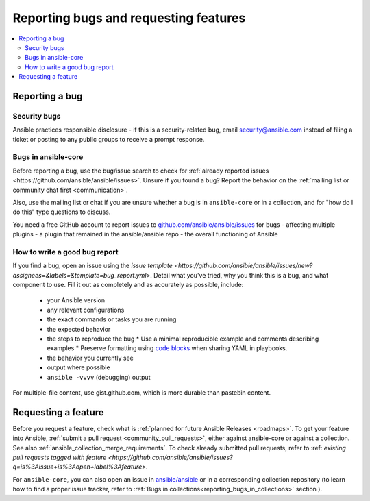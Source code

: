 
.. _reporting_bugs_and_features:

**************************************
Reporting bugs and requesting features
**************************************

.. contents::
   :local:

.. _reporting_bugs:

Reporting a bug
===============

Security bugs
-------------

Ansible practices responsible disclosure - if this is a security-related bug, email `security@ansible.com <mailto:security@ansible.com>`_ instead of filing a ticket or posting to any public groups to receive a prompt response.

Bugs in ansible-core
--------------------

Before reporting a bug, use the bug/issue search to check for :ref:`already reported issues <https://github.com/ansible/ansible/issues>`. Unsure if you found a bug? Report the behavior on the :ref:`mailing list or community chat first <communication>`.

Also, use the mailing list or chat if you are unsure whether a bug is in ``ansible-core`` or in a collection, and for "how do I do this" type questions to discuss.

You need a free GitHub account to report issues to `github.com/ansible/ansible/issues <https://github.com/ansible/ansible/issues>`_ for bugs
- affecting multiple plugins
- a plugin that remained in the ansible/ansible repo
- the overall functioning of Ansible

How to write a good bug report
------------------------------

If you find a bug, open an issue using the `issue template <https://github.com/ansible/ansible/issues/new?assignees=&labels=&template=bug_report.yml>`. Detail what you've tried, why you think this is a bug, and what component to use. Fill it out as completely and as accurately as possible, include:

  * your Ansible version
  * any relevant configurations
  * the exact commands or tasks you are running
  * the expected behavior
  * the steps to reproduce the bug
    * Use a minimal reproducible example and comments describing examples
    * Preserve formatting using `code blocks  <https://help.github.com/articles/creating-and-highlighting-code-blocks/>`_ when sharing YAML in playbooks.
  * the behavior you currently see
  * output where possible
  * ``ansible -vvvv`` (debugging) output

For multiple-file content, use gist.github.com, which is more durable than pastebin content.

.. _request_features:

Requesting a feature
====================

Before you request a feature, check what is :ref:`planned for future Ansible Releases <roadmaps>`.
To get your feature into Ansible,  :ref:`submit a pull request <community_pull_requests>`, either against ansible-core or against a collection. See also :ref:`ansible_collection_merge_requirements`. To check already submitted pull requests, refer to :ref: `existing pull requests tagged with feature <https://github.com/ansible/ansible/issues?q=is%3Aissue+is%3Aopen+label%3Afeature>`.

For ``ansible-core``, you can also open an issue in `ansible/ansible <https://github.com/ansible/ansible/issues>`_  or in a corresponding collection repository (to learn how to find a proper issue tracker, refer to :ref:`Bugs in collections<reporting_bugs_in_collections>` section ).
